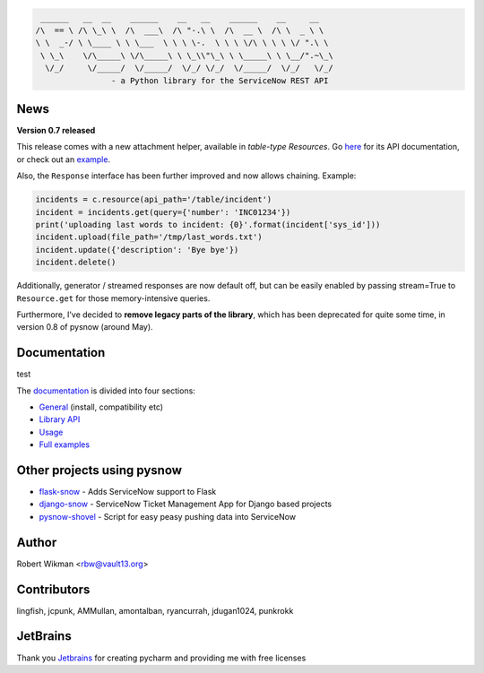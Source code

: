 .. code-block::

	 ______   __  __    ______    __   __    ______    __     __
	/\  == \ /\ \_\ \  /\  ___\  /\ "-.\ \  /\  __ \  /\ \  _ \ \
	\ \  _-/ \ \____ \ \ \___  \ \ \ \-.  \ \ \ \/\ \ \ \ \/ ".\ \
	 \ \_\    \/\_____\ \/\_____\ \ \_\\"\_\ \ \_____\ \ \__/".~\_\
	  \/_/     \/_____/  \/_____/  \/_/ \/_/  \/_____/  \/_/   \/_/
			- a Python library for the ServiceNow REST API
			
.. image:: https://travis-ci.org/rbw0/pysnow.svg?branch=master
    :target: https://travis-ci.org/rbw0/pysnow
.. image:: https://coveralls.io/repos/github/rbw0/pysnow/badge.svg?branch=master
    :target: https://coveralls.io/github/rbw0/pysnow?branch=master
.. image:: https://badge.fury.io/py/pysnow.svg
    :target: https://pypi.python.org/pypi/pysnow
.. image:: https://img.shields.io/badge/License-MIT-green.svg
    :target: https://opensource.org/licenses/MIT


News
----

**Version 0.7 released**

This release comes with a new attachment helper, available in *table-type* `Resources`.
Go `here <http://pysnow.readthedocs.io/en/latest/api/attachment.html>`_ for its API documentation, or check out an `example <http://pysnow.readthedocs.io/en/latest/full_examples/attachments.html>`_.

Also, the ``Response`` interface has been further improved and now allows chaining. Example:

.. code-block:: python
    
    incidents = c.resource(api_path='/table/incident')
    incident = incidents.get(query={'number': 'INC01234'})
    print('uploading last words to incident: {0}'.format(incident['sys_id']))
    incident.upload(file_path='/tmp/last_words.txt')
    incident.update({'description': 'Bye bye'})
    incident.delete()

Additionally, generator / streamed responses are now default off, but can be easily enabled by passing stream=True to ``Resource.get`` for those memory-intensive queries.

Furthermore, I've decided to **remove legacy parts of the library**, which has been deprecated for quite some time, in version 0.8 of pysnow (around May).

Documentation
-------------

test

The `documentation <http://pysnow.readthedocs.org/>`_ is divided into four sections:

- `General <http://pysnow.readthedocs.io/en/latest/#general>`_ (install, compatibility etc)
- `Library API <http://pysnow.readthedocs.io/en/latest/#api>`_
- `Usage <http://pysnow.readthedocs.io/en/latest/#usage>`_
- `Full examples <http://pysnow.readthedocs.io/en/latest/#examples>`_

Other projects using pysnow
---------------------------
- `flask-snow <https://github.com/rbw0/flask-snow>`_ - Adds ServiceNow support to Flask
- `django-snow <https://github.com/godaddy/django-snow>`_ - ServiceNow Ticket Management App for Django based projects
- `pysnow-shovel <https://github.com/zetup/pysnow-shovel>`_ - Script for easy peasy pushing data into ServiceNow

Author
------
Robert Wikman <rbw@vault13.org>

Contributors
------------
lingfish, jcpunk, AMMullan, amontalban, ryancurrah, jdugan1024, punkrokk


JetBrains
---------
Thank you `Jetbrains <http://www.jetbrains.com>`_ for creating pycharm and providing me with free licenses

